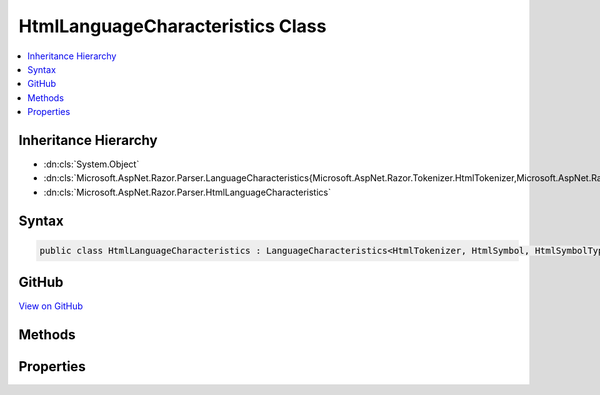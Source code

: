 

HtmlLanguageCharacteristics Class
=================================



.. contents:: 
   :local:







Inheritance Hierarchy
---------------------


* :dn:cls:`System.Object`
* :dn:cls:`Microsoft.AspNet.Razor.Parser.LanguageCharacteristics{Microsoft.AspNet.Razor.Tokenizer.HtmlTokenizer,Microsoft.AspNet.Razor.Tokenizer.Symbols.HtmlSymbol,Microsoft.AspNet.Razor.Tokenizer.Symbols.HtmlSymbolType}`
* :dn:cls:`Microsoft.AspNet.Razor.Parser.HtmlLanguageCharacteristics`








Syntax
------

.. code-block:: csharp

   public class HtmlLanguageCharacteristics : LanguageCharacteristics<HtmlTokenizer, HtmlSymbol, HtmlSymbolType>





GitHub
------

`View on GitHub <https://github.com/aspnet/apidocs/blob/master/aspnet/razor/src/Microsoft.AspNet.Razor/Parser/HtmlLanguageCharacteristics.cs>`_





.. dn:class:: Microsoft.AspNet.Razor.Parser.HtmlLanguageCharacteristics

Methods
-------

.. dn:class:: Microsoft.AspNet.Razor.Parser.HtmlLanguageCharacteristics
    :noindex:
    :hidden:

    
    .. dn:method:: Microsoft.AspNet.Razor.Parser.HtmlLanguageCharacteristics.CreateMarkerSymbol(Microsoft.AspNet.Razor.SourceLocation)
    
        
        
        
        :type location: Microsoft.AspNet.Razor.SourceLocation
        :rtype: Microsoft.AspNet.Razor.Tokenizer.Symbols.HtmlSymbol
    
        
        .. code-block:: csharp
    
           public override HtmlSymbol CreateMarkerSymbol(SourceLocation location)
    
    .. dn:method:: Microsoft.AspNet.Razor.Parser.HtmlLanguageCharacteristics.CreateSymbol(Microsoft.AspNet.Razor.SourceLocation, System.String, Microsoft.AspNet.Razor.Tokenizer.Symbols.HtmlSymbolType, System.Collections.Generic.IEnumerable<Microsoft.AspNet.Razor.RazorError>)
    
        
        
        
        :type location: Microsoft.AspNet.Razor.SourceLocation
        
        
        :type content: System.String
        
        
        :type type: Microsoft.AspNet.Razor.Tokenizer.Symbols.HtmlSymbolType
        
        
        :type errors: System.Collections.Generic.IEnumerable{Microsoft.AspNet.Razor.RazorError}
        :rtype: Microsoft.AspNet.Razor.Tokenizer.Symbols.HtmlSymbol
    
        
        .. code-block:: csharp
    
           protected override HtmlSymbol CreateSymbol(SourceLocation location, string content, HtmlSymbolType type, IEnumerable<RazorError> errors)
    
    .. dn:method:: Microsoft.AspNet.Razor.Parser.HtmlLanguageCharacteristics.CreateTokenizer(Microsoft.AspNet.Razor.Text.ITextDocument)
    
        
        
        
        :type source: Microsoft.AspNet.Razor.Text.ITextDocument
        :rtype: Microsoft.AspNet.Razor.Tokenizer.HtmlTokenizer
    
        
        .. code-block:: csharp
    
           public override HtmlTokenizer CreateTokenizer(ITextDocument source)
    
    .. dn:method:: Microsoft.AspNet.Razor.Parser.HtmlLanguageCharacteristics.FlipBracket(Microsoft.AspNet.Razor.Tokenizer.Symbols.HtmlSymbolType)
    
        
        
        
        :type bracket: Microsoft.AspNet.Razor.Tokenizer.Symbols.HtmlSymbolType
        :rtype: Microsoft.AspNet.Razor.Tokenizer.Symbols.HtmlSymbolType
    
        
        .. code-block:: csharp
    
           public override HtmlSymbolType FlipBracket(HtmlSymbolType bracket)
    
    .. dn:method:: Microsoft.AspNet.Razor.Parser.HtmlLanguageCharacteristics.GetKnownSymbolType(Microsoft.AspNet.Razor.Tokenizer.Symbols.KnownSymbolType)
    
        
        
        
        :type type: Microsoft.AspNet.Razor.Tokenizer.Symbols.KnownSymbolType
        :rtype: Microsoft.AspNet.Razor.Tokenizer.Symbols.HtmlSymbolType
    
        
        .. code-block:: csharp
    
           public override HtmlSymbolType GetKnownSymbolType(KnownSymbolType type)
    
    .. dn:method:: Microsoft.AspNet.Razor.Parser.HtmlLanguageCharacteristics.GetSample(Microsoft.AspNet.Razor.Tokenizer.Symbols.HtmlSymbolType)
    
        
        
        
        :type type: Microsoft.AspNet.Razor.Tokenizer.Symbols.HtmlSymbolType
        :rtype: System.String
    
        
        .. code-block:: csharp
    
           public override string GetSample(HtmlSymbolType type)
    

Properties
----------

.. dn:class:: Microsoft.AspNet.Razor.Parser.HtmlLanguageCharacteristics
    :noindex:
    :hidden:

    
    .. dn:property:: Microsoft.AspNet.Razor.Parser.HtmlLanguageCharacteristics.Instance
    
        
        :rtype: Microsoft.AspNet.Razor.Parser.HtmlLanguageCharacteristics
    
        
        .. code-block:: csharp
    
           public static HtmlLanguageCharacteristics Instance { get; }
    

